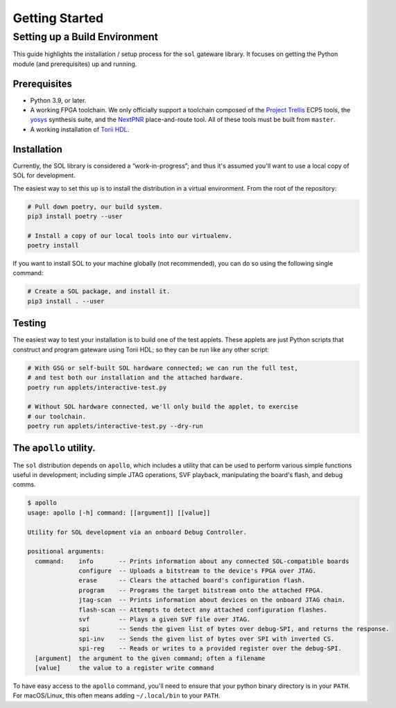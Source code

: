===============
Getting Started
===============

Setting up a Build Environment
~~~~~~~~~~~~~~~~~~~~~~~~~~~~~~

This guide highlights the installation / setup process for the ``sol``
gateware library. It focuses on getting the Python module (and
prerequisites) up and running.

Prerequisites
-------------

-  Python 3.9, or later.
-  A working FPGA toolchain. We only officially support a toolchain
   composed of the `Project
   Trellis <https://github.com/YosysHQ/prjtrellis>`__ ECP5 tools, the
   `yosys <https://github.com/YosysHQ/yosys>`__ synthesis suite, and the
   `NextPNR <https://github.com/YosysHQ/nextpnr>`__ place-and-route
   tool. All of these tools must be built from ``master``.
-  A working installation of
   `Torii HDL <https://github.com/shrine-maiden-heavy-industries/torii-hdl>`__.

Installation
------------

Currently, the SOL library is considered a “work-in-progress”; and
thus it's assumed you'll want to use a local copy of SOL for
development.

The easiest way to set this up is to install the distribution in a virtual environment.
From the root of the repository:

.. code:: sh

   # Pull down poetry, our build system.
   pip3 install poetry --user

   # Install a copy of our local tools into our virtualenv.
   poetry install


If you want to install SOL to your machine globally (not recommended), you can do so
using the following single command:


.. code:: sh

   # Create a SOL package, and install it.
   pip3 install . --user


Testing
-------

The easiest way to test your installation is to build one of the test
applets. These applets are just Python scripts that construct and
program gateware using Torii HDL; so they can be run like any other script:

.. code:: sh

   # With GSG or self-built SOL hardware connected; we can run the full test,
   # and test both our installation and the attached hardware.
   poetry run applets/interactive-test.py

   # Without SOL hardware connected, we'll only build the applet, to exercise
   # our toolchain.
   poetry run applets/interactive-test.py --dry-run


The ``apollo`` utility.
-------------------------

The ``sol`` distribution depends on ``apollo``, which includes a utility
that can be used to perform various simple functions useful in development;
including simple JTAG operations, SVF playback, manipulating the board's flash,
and debug comms.

.. code:: sh

   $ apollo
   usage: apollo [-h] command: [[argument]] [[value]]

   Utility for SOL development via an onboard Debug Controller.

   positional arguments:
     command:    info       -- Prints information about any connected SOL-compatible boards
                 configure  -- Uploads a bitstream to the device's FPGA over JTAG.
                 erase      -- Clears the attached board's configuration flash.
                 program    -- Programs the target bitstream onto the attached FPGA.
                 jtag-scan  -- Prints information about devices on the onboard JTAG chain.
                 flash-scan -- Attempts to detect any attached configuration flashes.
                 svf        -- Plays a given SVF file over JTAG.
                 spi        -- Sends the given list of bytes over debug-SPI, and returns the response.
                 spi-inv    -- Sends the given list of bytes over SPI with inverted CS.
                 spi-reg    -- Reads or writes to a provided register over the debug-SPI.
     [argument]  the argument to the given command; often a filename
     [value]     the value to a register write command

To have easy access to the ``apollo`` command, you'll need to ensure
that your python binary directory is in your ``PATH``. For macOS/Linux,
this often means adding ``~/.local/bin`` to your ``PATH``.
